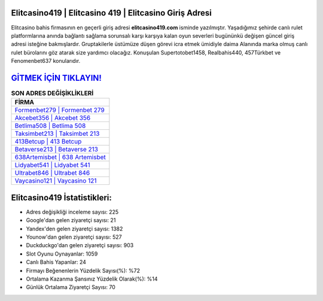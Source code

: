﻿Elitcasino419 | Elitcasino 419 | Elitcasino Giriş Adresi
===================================

.. image:: images/elitcasino-giris.jpg
   :width: 600
   
Elitcasino bahis firmasının en geçerli giriş adresi **elitcasino419.com** isminde yazılmıştır. Yaşadığımız şehirde canlı rulet platformlarına anında bağlantı sağlama sorunsalı karşı karşıya kalan oyun severleri bugününkü değişen güncel giriş adresi isteğine bakmışlardır. Gruptakilerle üstümüze düşen görevi icra etmek ümidiyle daima Alanında marka olmuş  canlı rulet bürolarını göz atarak size yardımcı olacağız. Konuşulan Supertotobet1458, Realbahis440, 457Türkbet ve Fenomenbet637 konularıdır.

`GİTMEK İÇİN TIKLAYIN! <https://urlday.cc/git>`_
==============

.. list-table:: **SON ADRES DEĞİŞİKLİKLERİ**
   :widths: 100
   :header-rows: 1

   * - FİRMA
   * - `Formenbet279 | Formenbet 279 <formenbet279-formenbet-279-formenbet-giris-adresi.html>`_
   * - `Akcebet356 | Akcebet 356 <akcebet356-akcebet-356-akcebet-giris-adresi.html>`_
   * - `Betlima508 | Betlima 508 <betlima508-betlima-508-betlima-giris-adresi.html>`_	 
   * - `Taksimbet213 | Taksimbet 213 <taksimbet213-taksimbet-213-taksimbet-giris-adresi.html>`_	 
   * - `413Betcup | 413 Betcup <413betcup-413-betcup-betcup-giris-adresi.html>`_ 
   * - `Betaverse213 | Betaverse 213 <betaverse213-betaverse-213-betaverse-giris-adresi.html>`_
   * - `638Artemisbet | 638 Artemisbet <638artemisbet-638-artemisbet-artemisbet-giris-adresi.html>`_	 
   * - `Lidyabet541 | Lidyabet 541 <lidyabet541-lidyabet-541-lidyabet-giris-adresi.html>`_
   * - `Ultrabet846 | Ultrabet 846 <ultrabet846-ultrabet-846-ultrabet-giris-adresi.html>`_
   * - `Vaycasino121 | Vaycasino 121 <vaycasino121-vaycasino-121-vaycasino-giris-adresi.html>`_
	 
Elitcasino419 İstatistikleri:
===================================	 
* Adres değişikliği inceleme sayısı: 225
* Google'dan gelen ziyaretçi sayısı: 21
* Yandex'den gelen ziyaretçi sayısı: 1382
* Younow'dan gelen ziyaretçi sayısı: 527
* Duckduckgo'dan gelen ziyaretçi sayısı: 903
* Slot Oyunu Oynayanlar: 1059
* Canlı Bahis Yapanlar: 24
* Firmayı Beğenenlerin Yüzdelik Sayısı(%): %72
* Ortalama Kazanma Şansınız Yüzdelik Olarak(%): %14
* Günlük Ortalama Ziyaretçi Sayısı: 70
